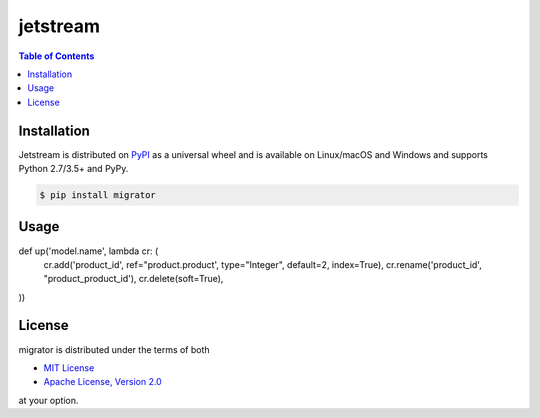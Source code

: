 jetstream
========

.. contents:: **Table of Contents**
    :backlinks: none

Installation
------------

Jetstream is distributed on `PyPI <https://pypi.org>`_ as a universal
wheel and is available on Linux/macOS and Windows and supports
Python 2.7/3.5+ and PyPy.

.. code-block:: bash

    $ pip install migrator
    
Usage
-----
.. code-block:: python

def up('model.name', lambda cr: (
    cr.add('product_id', ref="product.product', type="Integer", default=2, index=True), 
    cr.rename('product_id', "product_product_id'), 
    cr.delete(soft=True),

))
  

License
-------

migrator is distributed under the terms of both

- `MIT License <https://choosealicense.com/licenses/mit>`_
- `Apache License, Version 2.0 <https://choosealicense.com/licenses/apache-2.0>`_

at your option.
